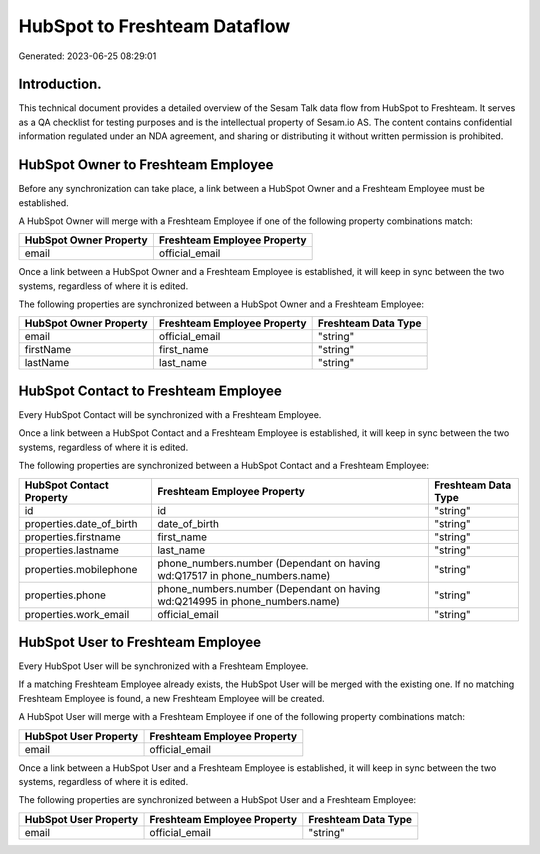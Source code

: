 =============================
HubSpot to Freshteam Dataflow
=============================

Generated: 2023-06-25 08:29:01

Introduction.
------------

This technical document provides a detailed overview of the Sesam Talk data flow from HubSpot to Freshteam. It serves as a QA checklist for testing purposes and is the intellectual property of Sesam.io AS. The content contains confidential information regulated under an NDA agreement, and sharing or distributing it without written permission is prohibited.

HubSpot Owner to Freshteam Employee
-----------------------------------
Before any synchronization can take place, a link between a HubSpot Owner and a Freshteam Employee must be established.

A HubSpot Owner will merge with a Freshteam Employee if one of the following property combinations match:

.. list-table::
   :header-rows: 1

   * - HubSpot Owner Property
     - Freshteam Employee Property
   * - email
     - official_email

Once a link between a HubSpot Owner and a Freshteam Employee is established, it will keep in sync between the two systems, regardless of where it is edited.

The following properties are synchronized between a HubSpot Owner and a Freshteam Employee:

.. list-table::
   :header-rows: 1

   * - HubSpot Owner Property
     - Freshteam Employee Property
     - Freshteam Data Type
   * - email
     - official_email
     - "string"
   * - firstName
     - first_name
     - "string"
   * - lastName
     - last_name
     - "string"


HubSpot Contact to Freshteam Employee
-------------------------------------
Every HubSpot Contact will be synchronized with a Freshteam Employee.

Once a link between a HubSpot Contact and a Freshteam Employee is established, it will keep in sync between the two systems, regardless of where it is edited.

The following properties are synchronized between a HubSpot Contact and a Freshteam Employee:

.. list-table::
   :header-rows: 1

   * - HubSpot Contact Property
     - Freshteam Employee Property
     - Freshteam Data Type
   * - id
     - id
     - "string"
   * - properties.date_of_birth
     - date_of_birth
     - "string"
   * - properties.firstname
     - first_name
     - "string"
   * - properties.lastname
     - last_name
     - "string"
   * - properties.mobilephone
     - phone_numbers.number (Dependant on having wd:Q17517 in phone_numbers.name)
     - "string"
   * - properties.phone
     - phone_numbers.number (Dependant on having wd:Q214995 in phone_numbers.name)
     - "string"
   * - properties.work_email
     - official_email
     - "string"


HubSpot User to Freshteam Employee
----------------------------------
Every HubSpot User will be synchronized with a Freshteam Employee.

If a matching Freshteam Employee already exists, the HubSpot User will be merged with the existing one.
If no matching Freshteam Employee is found, a new Freshteam Employee will be created.

A HubSpot User will merge with a Freshteam Employee if one of the following property combinations match:

.. list-table::
   :header-rows: 1

   * - HubSpot User Property
     - Freshteam Employee Property
   * - email
     - official_email

Once a link between a HubSpot User and a Freshteam Employee is established, it will keep in sync between the two systems, regardless of where it is edited.

The following properties are synchronized between a HubSpot User and a Freshteam Employee:

.. list-table::
   :header-rows: 1

   * - HubSpot User Property
     - Freshteam Employee Property
     - Freshteam Data Type
   * - email
     - official_email
     - "string"

